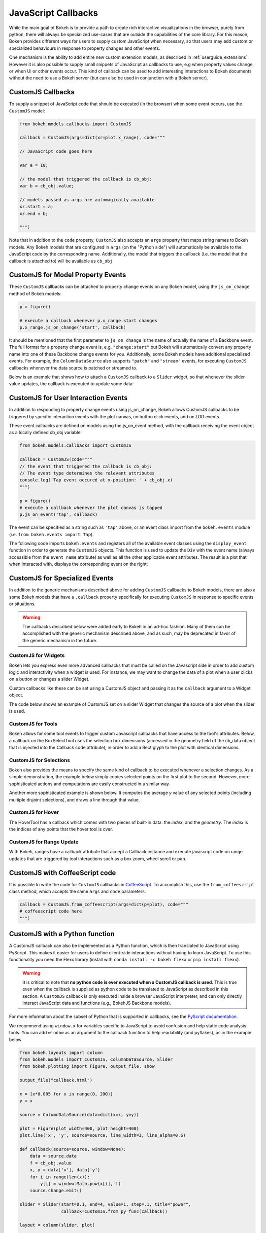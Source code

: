 .. _userguide_interaction_jscallbacks:

JavaScript Callbacks
--------------------

While the main goal of Bokeh is to provide a path to create rich interactive
visualizations in the browser, purely from python, there will always be
specialized use-cases that are outside the capabilities of the core library.
For this reason, Bokeh provides different ways for users to supply custom
JavaScript when necessary, so that users may add custom or specialized
behaviours in response to property changes and other events.

One mechanism is the ability to add entire new custom extension models,
as described in :ref:`userguide_extensions`. However it is also possible
to supply small snippets of JavaScript as callbacks to use, e.g when property
values change, or when UI or other events occur. This kind of callback can be
used to add interesting interactions to Bokeh documents without the need to
use a Bokeh server (but can also be used in conjunction with a Bokeh server).

.. _userguide_interaction_jscallbacks_customjs:

CustomJS Callbacks
~~~~~~~~~~~~~~~~~~

To supply a snippet of JavaScript code that should be executed (in the
browser) when some event occurs, use the ``CustomJS`` model:

.. code:: python

    from bokeh.models.callbacks import CustomJS

    callback = CustomJS(args=dict(xr=plot.x_range), code="""

    // JavaScript code goes here

    var a = 10;

    // the model that triggered the callback is cb_obj:
    var b = cb_obj.value;

    // models passed as args are automagically available
    xr.start = a;
    xr.end = b;

    """)

Note that in addition to the ``code`` property, ``CustomJS`` also accepts
an ``args`` property that maps string names to Bokeh models. Any Bokeh
models that are configured in ``args`` (on the "Python side") will
automatically be available to the JavaScript code by the corresponding name.
Additionally, the model that triggers the callback (i.e. the model that
the callback is attached to) will be available as ``cb_obj``.

.. _userguide_interaction_jscallbacks_customjs_properties:

CustomJS for Model Property Events
~~~~~~~~~~~~~~~~~~~~~~~~~~~~~~~~~~

These ``CustomJS`` callbacks can be attached to property change events on
any Bokeh model, using the ``js_on_change`` method of Bokeh models:

.. code:: python

    p = figure()

    # execute a callback whenever p.x_range.start changes
    p.x_range.js_on_change('start', callback)

It should be mentioned that the first parameter to ``js_on_change`` is the
name of actually the name of a Backbone event. The full format for a property
change event is, e.g. ``"change:start"`` but Bokeh will automatically
convert any property name into one of these Backbone change events for you.
Additionally, some Bokeh models have additional specialized events. For
example, the ``ColumnDataSource`` also supports ``"patch"`` and ``"stream"``
events, for executing ``CustomJS`` callbacks whenever the data source is
patched or streamed to.

Below is an example that shows how to attach a ``CustomJS`` callback to a
``Slider`` widget, so that whenever the slider value updates, the callback
is executed to update some data:

.. bokeh-plot:: docs/user_guide/examples/interaction_callbacks_js_on_change.py
    :source-position: above

.. _userguide_interaction_jscallbacks_customjs_interactions:

CustomJS for User Interaction Events
~~~~~~~~~~~~~~~~~~~~~~~~~~~~~~~~~~~~

In addition to responding to property change events using js_on_change, Bokeh
allows CustomJS callbacks to be triggered by specific interaction events with
the plot canvas, on button click events, and on LOD events.

These event callbacks are defined on models using the js_on_event method,
with the callback receiving the event object as a locally defined cb_obj
variable:

.. code:: python

    from bokeh.models.callbacks import CustomJS

    callback = CustomJS(code="""
    // the event that triggered the callback is cb_obj:
    // The event type determines the relevant attributes
    console.log('Tap event occured at x-position: ' + cb_obj.x)
    """)

    p = figure()
    # execute a callback whenever the plot canvas is tapped
    p.js_on_event('tap', callback)

The event can be specified as a string such as ``'tap'`` above, or an event
class import from the ``bokeh.events`` module
(i.e. ``from bokeh.events import Tap``).

The following code imports ``bokeh.events`` and registers all of the
available event classes using the ``display_event`` function in order to
generate the ``CustomJS`` objects. This function is used to update the ``Div``
with the event name (always accessible from the ``event_name``
attribute) as well as all the other applicable event attributes. The
result is a plot that when interacted with, displays the corresponding
event on the right:

.. bokeh-plot:: docs/user_guide/examples/js_events.py
    :source-position: above

CustomJS for Specialized Events
~~~~~~~~~~~~~~~~~~~~~~~~~~~~~~~

In addition to the generic mechanisms described above for adding ``CustomJS``
callbacks to Bokeh models, there are also a some Bokeh models that have a
``.callback`` property specifically for executing ``CustomJS`` in response
to specific events or situations.

.. warning::
    The callbacks described below were added early to Bokeh in an ad-hoc
    fashion. Many of them can be accomplished with the generic mechanism
    described above, and as such, may be deprecated in favor of the generic
    mechanism in the future.

CustomJS for Widgets
''''''''''''''''''''

Bokeh lets you express even more advanced callbacks that must be called on
the Javascript side in order to add custom logic and interactivity when a
widget is used. For instance, we may want to change the data of a plot when
a user clicks on a button or changes a slider Widget.

Custom callbacks like these can be set using a CustomJS object and passing it
as the ``callback`` argument to a Widget object.

The code below shows an example of CustomJS set on a slider Widget that
changes the source of a plot when the slider is used.

.. bokeh-plot:: docs/user_guide/examples/interaction_callbacks_for_widgets.py
    :source-position: above

CustomJS for Tools
''''''''''''''''''

Bokeh allows for some tool events to trigger custom Javascript callbacks that
have access to the tool's attributes. Below, a callback on the BoxSelectTool
uses the selection box dimensions (accessed in the geometry field of the
cb_data object that is injected into the Callback code attribute), in order to
add a Rect glyph to the plot with identical dimensions.

.. bokeh-plot:: docs/user_guide/examples/interaction_callbacks_for_tools.py
    :source-position: above

CustomJS for Selections
'''''''''''''''''''''''

Bokeh also provides the means to specify the same kind of callback to be
executed whenever a selection changes. As a simple demonstration, the example
below simply copies selected points on the first plot to the second. However,
more sophisticated actions and computations are easily constructed in a
similar way.

.. bokeh-plot:: docs/user_guide/examples/interaction_callbacks_for_selections.py
    :source-position: above

Another more sophisticated example is shown below. It computes the average `y`
value of any selected points (including multiple disjoint selections), and draws
a line through that value.

.. bokeh-plot:: docs/user_guide/examples/interaction_callbacks_for_selections_lasso_mean.py
    :source-position: above

CustomJS for Hover
''''''''''''''''''

The HoverTool has a callback which comes with two pieces of built-in data: the
`index`, and the `geometry`. The `index` is the indices of any points that the
hover tool is over.

.. bokeh-plot:: docs/user_guide/examples/interaction_callbacks_for_hover.py
    :source-position: above

CustomJS for Range Update
'''''''''''''''''''''''''

With Bokeh, ranges have a callback attribute that accept a Callback instance
and execute javascript code on range updates that are triggered by tool
interactions such as a box zoom, wheel scroll or pan.

.. bokeh-plot:: docs/user_guide/examples/interaction_callbacks_for_range_update.py
    :source-position: above

CustomJS with CoffeeScript code
~~~~~~~~~~~~~~~~~~~~~~~~~~~~~~~

It is possible to write the code for ``CustomJS`` callbacks in `CoffeeScript`_.
To accomplish this, use the ``from_coffeescript`` class method, which accepts
the same ``args`` and ``code`` parameters:

.. code:: python

    callback = CustomJS.from_coffeescript(args=dict(p=plot), code="""
    # coffeescript code here
    """)

CustomJS with a Python function
~~~~~~~~~~~~~~~~~~~~~~~~~~~~~~~

A CustomJS callback can also be implemented as a Python function, which
is then translated to JavaScript using PyScript. This makes it easier
for users to define client-side interactions without having to learn
JavaScript. To use this functionality you need the Flexx library
(install with ``conda install -c bokeh flexx`` or ``pip install flexx``).

.. warning::
    It is critical to note that **no python code is ever executed when
    a CustomJS callback is used**. This is true even when the callback is
    supplied as python code to be translated to JavaScript as described in
    this section. A ``CustomJS`` callback is only executed inside a browser
    JavaScript interpreter, and can only directly interact JavaScript data
    and functions (e.g., BokehJS Backbone models).

For more information about the subset of Python that is supported in
callbacks, see the `PyScript documentation`_.

We recommend using ``window.x`` for variables specific to JavaScript
to avoid confusion and help static code analysis tools. You can add
``window`` as an argument to the callback function to help readability
(and pyflakes), as in the example below.

.. code-block:: python

    from bokeh.layouts import column
    from bokeh.models import CustomJS, ColumnDataSource, Slider
    from bokeh.plotting import Figure, output_file, show

    output_file("callback.html")

    x = [x*0.005 for x in range(0, 200)]
    y = x

    source = ColumnDataSource(data=dict(x=x, y=y))

    plot = Figure(plot_width=400, plot_height=400)
    plot.line('x', 'y', source=source, line_width=3, line_alpha=0.6)

    def callback(source=source, window=None):
        data = source.data
        f = cb_obj.value
        x, y = data['x'], data['y']
        for i in range(len(x)):
            y[i] = window.Math.pow(x[i], f)
        source.change.emit()

    slider = Slider(start=0.1, end=4, value=1, step=.1, title="power",
                    callback=CustomJS.from_py_func(callback))

    layout = column(slider, plot)

    show(layout)

.. bokeh-plot:: docs/user_guide/examples/interaction_callbacks_for_widgets.py
    :source-position: none

OpenURL
~~~~~~~

Opening an URL when users click on a glyph (for instance a circle marker) is
a very popular feature. Bokeh lets users enable this feature by exposing an
OpenURL callback object that can be passed to a Tap tool in order to have that
action called whenever the users clicks on the glyph.

The following code shows how to use the OpenURL action combined with a TapTool
to open an URL whenever the user clicks on a circle.

.. bokeh-plot:: docs/user_guide/examples/interaction_open_url.py
    :source-position: above

Please note that ``OpenURL`` callbacks specifically and only work with
``TapTool``, and are only invoked when a glyph is hit. That is, they do not
execute on every tap. If you would like to execute a callback on every
mouse tap, please see :ref:`userguide_interaction_jscallbacks_customjs_interactions`.

.. _CoffeeScript: http://coffeescript.org
.. _PyScript documentation: http://flexx.readthedocs.org/en/stable/pyscript
